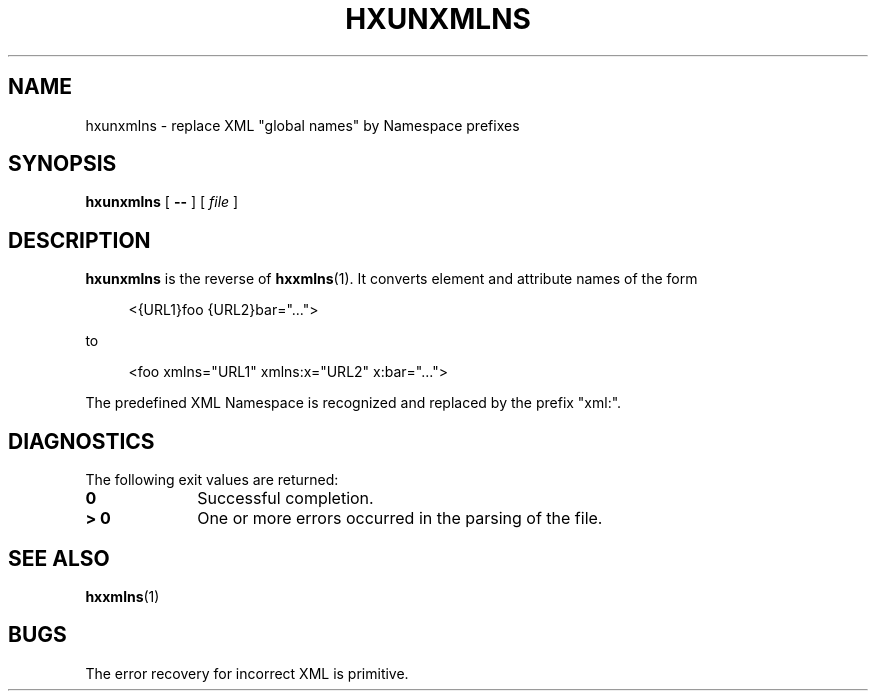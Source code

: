 .de d \" begin display
.sp
.in +4
.nf
..
.de e \" end display
.in -4
.fi
.sp
..
.TH "HXUNXMLNS" "1" "10 Jul 2011" "7.x" "HTML-XML-utils"
.SH NAME
hxunxmlns \- replace XML "global names" by Namespace prefixes
.SH SYNOPSIS
.B hxunxmlns
.RB "[\| " \-\- " \|]"
.RI "[\| " file " \|]"
.SH DESCRIPTION
.B hxunxmlns
is the reverse of
.BR hxxmlns (1).
It converts element and attribute names of the form
.d
<{URL1}foo {URL2}bar="...">
.e
to
.d
<foo xmlns="URL1" xmlns:x="URL2" x:bar="...">
.e
.PP
The predefined XML Namespace is recognized and replaced by the prefix "xml:".
.SH "DIAGNOSTICS"
The following exit values are returned:
.TP 10
.B 0
Successful completion.
.TP
.B > 0
One or more errors occurred in the parsing of the file.
.SH "SEE ALSO"
.BR hxxmlns (1)
.SH BUGS
.LP
The error recovery for incorrect XML is primitive.
